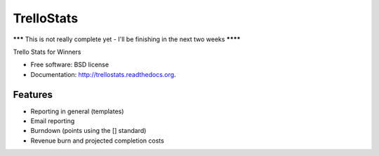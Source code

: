 ===============================
TrelloStats
===============================

******* This is not really complete yet - I'll be finishing in the next two weeks ********

.. image:: https://badge.fury.io/py/trellostats.png
    :target: http://badge.fury.io/py/trellostats
    
.. image:: https://travis-ci.org/ActionAgile/trellostats.svg?branch=master
        :target: https://travis-ci.org/actionagile/trellostats

.. image:: https://pypip.in/d/trellostats/badge.png
        :target: https://pypi.python.org/pypi/trellostats


Trello Stats for Winners

* Free software: BSD license
* Documentation: http://trellostats.readthedocs.org.

Features
--------

* Reporting in general (templates)
* Email reporting
* Burndown (points using the [] standard)
* Revenue burn and projected completion costs